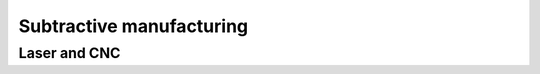 Subtractive manufacturing
====================================


Laser and CNC
********************

